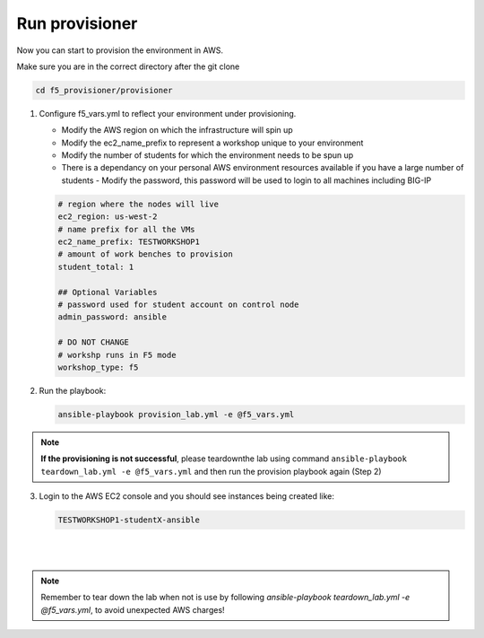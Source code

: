 Run provisioner
===============

Now you can start to provision the environment in AWS.

Make sure you are in the correct directory after the git clone

.. code::
   
   cd f5_provisioner/provisioner

1. Configure f5_vars.yml to reflect your environment under provisioning.

   - Modify the AWS region on which the infrastructure will spin up
   - Modify the ec2_name_prefix to represent a workshop unique to your environment
   - Modify the number of students for which the environment needs to be spun up
   - There is a dependancy on your personal AWS environment resources available if you have a large number of students
     - Modify the password, this password will be used to login to all machines including BIG-IP	  

   .. code:: yaml

      # region where the nodes will live
      ec2_region: us-west-2
      # name prefix for all the VMs
      ec2_name_prefix: TESTWORKSHOP1
      # amount of work benches to provision
      student_total: 1

      ## Optional Variables
      # password used for student account on control node
      admin_password: ansible

      # DO NOT CHANGE
      # workshp runs in F5 mode
      workshop_type: f5

2. Run the playbook:

   .. code::

      ansible-playbook provision_lab.yml -e @f5_vars.yml

.. note::

   **If the provisioning is not successful**, please teardownthe lab using command
   ``ansible-playbook teardown_lab.yml -e @f5_vars.yml`` and then run the provision playbook again (Step 2)

3. Login to the AWS EC2 console and you should see instances being created like:

   .. code ::

      TESTWORKSHOP1-studentX-ansible
|

.. image:: images/provisioner.gif

|
   
.. note::

   Remember to tear down the lab when not is use by following
   `ansible-playbook teardown_lab.yml -e @f5_vars.yml`, to avoid unexpected AWS charges!